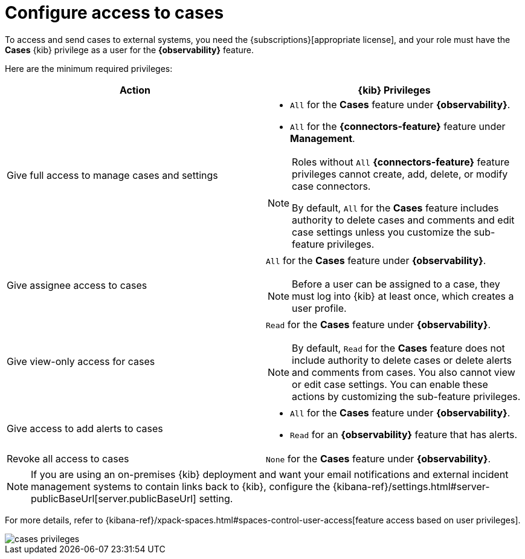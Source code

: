 [[grant-cases-access]]
= Configure access to cases

:frontmatter-description: Learn about the {kib} feature privileges required to access {observability} cases. 
:frontmatter-tags-products: [observability]
:frontmatter-tags-content-type: [how-to] 
:frontmatter-tags-user-goals: [configure]

// lint ignore observability
To access and send cases to external systems, you need the {subscriptions}[appropriate license],
and your role must have the *Cases* {kib} privilege as a user for the *{observability}* feature.

Here are the minimum required privileges:

// lint disable observability
[options="header"]
|=== 

| Action | {kib} Privileges
| Give full access to manage cases and settings
a|
* `All` for the *Cases* feature under *{observability}*.
* `All` for the *{connectors-feature}* feature under *Management*.

[NOTE]
====
Roles without `All` *{connectors-feature}* feature privileges cannot create, add, delete, or modify case connectors.

By default, `All` for the *Cases* feature includes authority to delete cases and comments and edit case settings unless you customize the sub-feature privileges.
====

| Give assignee access to cases
a| `All` for the *Cases* feature under *{observability}*.

NOTE: Before a user can be assigned to a case, they must log into {kib} at
least once, which creates a user profile.

| Give view-only access for cases
a| `Read` for the *Cases* feature under *{observability}*.

NOTE: By default, `Read` for the *Cases* feature does not include authority to delete cases or delete alerts and comments from cases. You also cannot view or edit case settings. You can enable these actions by customizing the sub-feature privileges.

| Give access to add alerts to cases
a|
* `All` for the *Cases* feature under *{observability}*.
* `Read` for an *{observability}* feature that has alerts.

| Revoke all access to cases | `None` for the *Cases* feature under *{observability}*.

|=== 
// lint enable observability

NOTE: If you are using an on-premises {kib} deployment and want your email
notifications and external incident management systems to contain links back
to {kib}, configure the 
{kibana-ref}/settings.html#server-publicBaseUrl[server.publicBaseUrl] setting.

For more details, refer to {kibana-ref}/xpack-spaces.html#spaces-control-user-access[feature access based on user privileges].

[role="screenshot"]
image::images/cases-privileges.png[]
